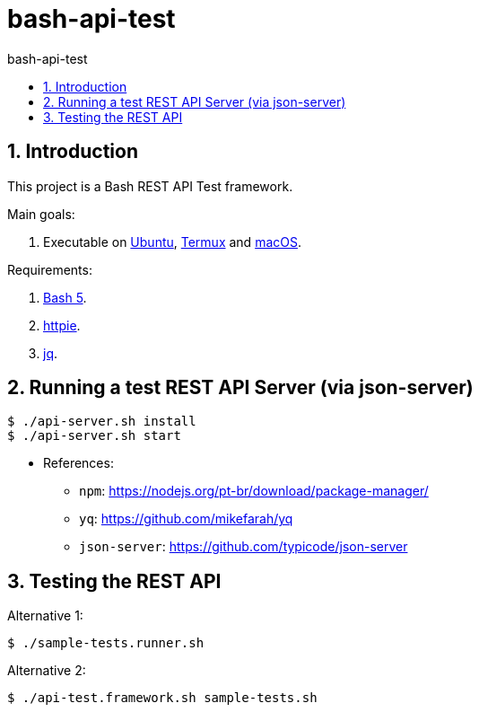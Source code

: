 = bash-api-test
:toc: left
:toc-title: {doctitle}
:icons: font
:idprefix:
:idseparator: -
:nofooter:
:numbered:
:sectanchors:

// URIs
:uri-termux: https://termux.dev/en/
:uri-macos: https://www.apple.com/macos/ventura/
:uri-ubuntu: https://ubuntu.com/
:uri-bash5: https://www.gnu.org/software/bash/
:uri-httpie: https://httpie.io/
:uri-jq: https://stedolan.github.io/jq/

// Attributes
:Termux: {uri-termux}[Termux^]
:Ubuntu: {uri-ubuntu}[Ubuntu^]
:macOS: {uri-macOS}[macOS^]
:Ubuntu: {uri-ubuntu}[Ubuntu^]
:Bash5: {uri-bash5}[Bash 5^]
:httpie: {uri-httpie}[httpie^]
:jq: {uri-jq}[jq^]

== Introduction

This project is a Bash REST API Test framework.

Main goals:

. Executable on {Ubuntu}, {Termux} and {macOS}.

Requirements:

. {Bash5}.
. {httpie}.
. {jq}.

== Running a test REST API Server (via json-server)

----
$ ./api-server.sh install
$ ./api-server.sh start
----

* References:
** `npm`: https://nodejs.org/pt-br/download/package-manager/
** `yq`: https://github.com/mikefarah/yq
** `json-server`: https://github.com/typicode/json-server

== Testing the REST API

Alternative 1:

----
$ ./sample-tests.runner.sh
----

Alternative 2:

----
$ ./api-test.framework.sh sample-tests.sh
----
